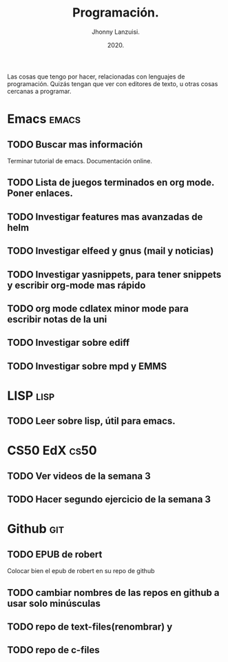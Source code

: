 #+TITLE: Programación.
#+AUTHOR: Jhonny Lanzuisi.
#+DATE: 2020.
#+FILETAGS: :prog:

Las cosas que tengo por hacer, relacionadas con lenguajes de programación.
Quizás tengan que ver con editores de texto, u otras cosas cercanas a programar.

* Emacs :emacs:
** TODO Buscar mas información
   Terminar tutorial de emacs. Documentación online.
** TODO Lista de juegos terminados en org mode. Poner enlaces.
** TODO Investigar features mas avanzadas de helm
** TODO Investigar elfeed y gnus (mail y noticias)
** TODO Investigar yasnippets, para tener snippets y escribir org-mode mas rápido
** TODO org mode cdlatex minor mode para escribir notas de la uni
** TODO Investigar sobre ediff
** TODO Investigar sobre mpd y EMMS
 
* LISP :lisp:
** TODO Leer sobre lisp, útil para emacs.
    
* CS50 EdX :cs50:
** TODO Ver videos de la semana 3
** TODO Hacer segundo ejercicio de la semana 3

* Github :git:
** TODO EPUB de robert
   Colocar bien el epub de robert en su repo de github
** TODO cambiar nombres de las repos en github a usar solo minúsculas
** TODO repo de text-files(renombrar) y
** TODO repo de c-files
